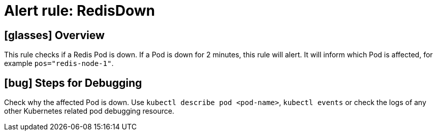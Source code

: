 = Alert rule: RedisDown
:page-aliases: runbooks/redis/RedisDown.adoc

== icon:glasses[] Overview

This rule checks if a Redis Pod is down.
If a Pod is down for 2 minutes, this rule will alert.
It will inform which Pod is affected, for example `pos="redis-node-1"`.

== icon:bug[] Steps for Debugging

Check why the affected Pod is down.
Use `kubectl describe pod <pod-name>`, `kubectl events` or check the logs of any other Kubernetes related pod debugging resource.
